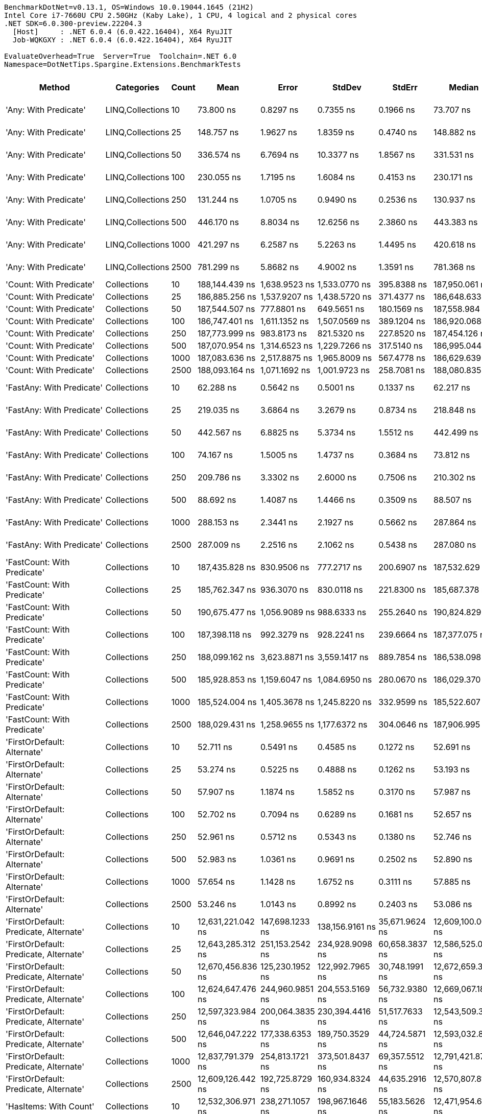 ....
BenchmarkDotNet=v0.13.1, OS=Windows 10.0.19044.1645 (21H2)
Intel Core i7-7660U CPU 2.50GHz (Kaby Lake), 1 CPU, 4 logical and 2 physical cores
.NET SDK=6.0.300-preview.22204.3
  [Host]     : .NET 6.0.4 (6.0.422.16404), X64 RyuJIT
  Job-WQKGXY : .NET 6.0.4 (6.0.422.16404), X64 RyuJIT

EvaluateOverhead=True  Server=True  Toolchain=.NET 6.0  
Namespace=DotNetTips.Spargine.Extensions.BenchmarkTests  
....
[options="header"]
|===
|                                  Method|        Categories|  Count|               Mean|            Error|             StdDev|           StdErr|             Median|                Min|                 Q1|                 Q3|                Max|            Op/s|   CI99.9% Margin|  Iterations|  Kurtosis|  MValue|  Skewness|  Rank|  LogicalGroup|  Baseline|  Code Size|     Gen 0|     Gen 1|     Gen 2|    Allocated
|                   'Any: With Predicate'|  LINQ,Collections|     10|          73.800 ns|        0.8297 ns|          0.7355 ns|        0.1966 ns|          73.707 ns|          72.645 ns|          73.586 ns|          74.073 ns|          75.220 ns|   13,550,079.51|        0.8297 ns|       14.00|     2.384|   2.000|    0.3488|     8|             *|        No|      542 B|    0.0035|         -|         -|         32 B
|                   'Any: With Predicate'|  LINQ,Collections|     25|         148.757 ns|        1.9627 ns|          1.8359 ns|        0.4740 ns|         148.882 ns|         145.954 ns|         147.294 ns|         150.196 ns|         151.243 ns|    6,722,388.35|        1.9627 ns|       15.00|     1.462|   2.000|   -0.1179|    11|             *|        No|      542 B|    0.0036|         -|         -|         32 B
|                   'Any: With Predicate'|  LINQ,Collections|     50|         336.574 ns|        6.7694 ns|         10.3377 ns|        1.8567 ns|         331.531 ns|         325.056 ns|         328.319 ns|         340.761 ns|         358.622 ns|    2,971,116.12|        6.7694 ns|       31.00|     2.495|   2.000|    0.8924|    16|             *|        No|      542 B|    0.0033|         -|         -|         32 B
|                   'Any: With Predicate'|  LINQ,Collections|    100|         230.055 ns|        1.7195 ns|          1.6084 ns|        0.4153 ns|         230.171 ns|         227.193 ns|         229.134 ns|         230.864 ns|         233.421 ns|    4,346,780.42|        1.7195 ns|       15.00|     2.484|   2.000|    0.2359|    14|             *|        No|      542 B|    0.0033|         -|         -|         32 B
|                   'Any: With Predicate'|  LINQ,Collections|    250|         131.244 ns|        1.0705 ns|          0.9490 ns|        0.2536 ns|         130.937 ns|         129.824 ns|         130.502 ns|         132.057 ns|         132.928 ns|    7,619,383.06|        1.0705 ns|       14.00|     1.665|   2.000|    0.3364|    10|             *|        No|      542 B|    0.0036|         -|         -|         32 B
|                   'Any: With Predicate'|  LINQ,Collections|    500|         446.170 ns|        8.8034 ns|         12.6256 ns|        2.3860 ns|         443.383 ns|         431.968 ns|         436.738 ns|         449.701 ns|         476.633 ns|    2,241,297.22|        8.8034 ns|       28.00|     3.252|   2.000|    1.1485|    18|             *|        No|      542 B|    0.0033|         -|         -|         32 B
|                   'Any: With Predicate'|  LINQ,Collections|   1000|         421.297 ns|        6.2587 ns|          5.2263 ns|        1.4495 ns|         420.618 ns|         413.986 ns|         418.742 ns|         424.053 ns|         434.051 ns|    2,373,621.48|        6.2587 ns|       13.00|     3.226|   2.000|    0.8233|    17|             *|        No|      542 B|    0.0033|         -|         -|         32 B
|                   'Any: With Predicate'|  LINQ,Collections|   2500|         781.299 ns|        5.8682 ns|          4.9002 ns|        1.3591 ns|         781.368 ns|         774.623 ns|         778.947 ns|         782.580 ns|         792.611 ns|    1,279,919.96|        5.8682 ns|       13.00|     2.992|   2.000|    0.7311|    19|             *|        No|      542 B|    0.0029|         -|         -|         32 B
|                 'Count: With Predicate'|       Collections|     10|     188,144.439 ns|    1,638.9523 ns|      1,533.0770 ns|      395.8388 ns|     187,950.061 ns|     185,839.294 ns|     187,180.493 ns|     188,835.144 ns|     191,293.176 ns|        5,315.07|    1,638.9523 ns|       15.00|     2.424|   2.000|    0.5613|    25|             *|        No|      513 B|         -|         -|         -|         32 B
|                 'Count: With Predicate'|       Collections|     25|     186,885.256 ns|    1,537.9207 ns|      1,438.5720 ns|      371.4377 ns|     186,648.633 ns|     184,990.015 ns|     185,648.694 ns|     187,850.183 ns|     190,038.989 ns|        5,350.88|    1,537.9207 ns|       15.00|     2.260|   2.000|    0.5268|    25|             *|        No|      513 B|         -|         -|         -|         32 B
|                 'Count: With Predicate'|       Collections|     50|     187,544.507 ns|      777.8801 ns|        649.5651 ns|      180.1569 ns|     187,558.984 ns|     186,601.953 ns|     187,207.959 ns|     187,855.054 ns|     188,839.771 ns|        5,332.07|      777.8801 ns|       13.00|     2.195|   2.000|    0.3543|    25|             *|        No|      513 B|         -|         -|         -|         32 B
|                 'Count: With Predicate'|       Collections|    100|     186,747.401 ns|    1,611.1352 ns|      1,507.0569 ns|      389.1204 ns|     186,920.068 ns|     184,556.543 ns|     185,456.360 ns|     187,355.981 ns|     189,794.702 ns|        5,354.83|    1,611.1352 ns|       15.00|     2.233|   2.000|    0.4602|    25|             *|        No|      513 B|         -|         -|         -|         32 B
|                 'Count: With Predicate'|       Collections|    250|     187,773.999 ns|      983.8173 ns|        821.5320 ns|      227.8520 ns|     187,454.126 ns|     186,884.448 ns|     187,156.226 ns|     188,491.724 ns|     189,458.008 ns|        5,325.55|      983.8173 ns|       13.00|     1.935|   2.000|    0.6306|    25|             *|        No|      513 B|         -|         -|         -|         32 B
|                 'Count: With Predicate'|       Collections|    500|     187,070.954 ns|    1,314.6523 ns|      1,229.7266 ns|      317.5140 ns|     186,995.044 ns|     185,348.047 ns|     186,034.607 ns|     188,319.897 ns|     188,532.617 ns|        5,345.57|    1,314.6523 ns|       15.00|     1.334|   2.000|   -0.1986|    25|             *|        No|      513 B|         -|         -|         -|         32 B
|                 'Count: With Predicate'|       Collections|   1000|     187,083.636 ns|    2,517.8875 ns|      1,965.8009 ns|      567.4778 ns|     186,629.639 ns|     184,640.845 ns|     185,897.302 ns|     187,159.424 ns|     192,065.112 ns|        5,345.20|    2,517.8875 ns|       12.00|     3.840|   2.000|    1.2594|    25|             *|        No|      513 B|         -|         -|         -|         32 B
|                 'Count: With Predicate'|       Collections|   2500|     188,093.164 ns|    1,071.1692 ns|      1,001.9723 ns|      258.7081 ns|     188,080.835 ns|     186,083.984 ns|     187,568.518 ns|     188,788.940 ns|     190,006.982 ns|        5,316.51|    1,071.1692 ns|       15.00|     2.368|   2.000|   -0.1142|    25|             *|        No|      513 B|         -|         -|         -|         32 B
|               'FastAny: With Predicate'|       Collections|     10|          62.288 ns|        0.5642 ns|          0.5001 ns|        0.1337 ns|          62.217 ns|          61.635 ns|          61.901 ns|          62.463 ns|          63.342 ns|   16,054,348.98|        0.5642 ns|       14.00|     2.502|   2.000|    0.6662|     7|             *|        No|      413 B|    0.0036|         -|         -|         32 B
|               'FastAny: With Predicate'|       Collections|     25|         219.035 ns|        3.6864 ns|          3.2679 ns|        0.8734 ns|         218.848 ns|         214.638 ns|         216.779 ns|         220.371 ns|         226.337 ns|    4,565,480.75|        3.6864 ns|       14.00|     2.538|   2.000|    0.6237|    13|             *|        No|      413 B|    0.0033|         -|         -|         32 B
|               'FastAny: With Predicate'|       Collections|     50|         442.567 ns|        6.8825 ns|          5.3734 ns|        1.5512 ns|         442.499 ns|         436.002 ns|         439.173 ns|         443.712 ns|         456.363 ns|    2,259,542.33|        6.8825 ns|       12.00|     3.990|   2.000|    1.1519|    18|             *|        No|      413 B|    0.0033|         -|         -|         32 B
|               'FastAny: With Predicate'|       Collections|    100|          74.167 ns|        1.5005 ns|          1.4737 ns|        0.3684 ns|          73.812 ns|          72.211 ns|          72.985 ns|          75.504 ns|          76.772 ns|   13,483,080.91|        1.5005 ns|       16.00|     1.550|   2.000|    0.3684|     8|             *|        No|      413 B|    0.0035|         -|         -|         32 B
|               'FastAny: With Predicate'|       Collections|    250|         209.786 ns|        3.3302 ns|          2.6000 ns|        0.7506 ns|         210.302 ns|         205.173 ns|         208.017 ns|         211.783 ns|         213.038 ns|    4,766,759.34|        3.3302 ns|       12.00|     1.536|   2.000|   -0.3495|    12|             *|        No|      413 B|    0.0033|         -|         -|         32 B
|               'FastAny: With Predicate'|       Collections|    500|          88.692 ns|        1.4087 ns|          1.4466 ns|        0.3509 ns|          88.507 ns|          86.353 ns|          87.811 ns|          89.014 ns|          93.031 ns|   11,275,035.00|        1.4087 ns|       17.00|     5.373|   2.000|    1.3187|     9|             *|        No|      413 B|    0.0036|         -|         -|         32 B
|               'FastAny: With Predicate'|       Collections|   1000|         288.153 ns|        2.3441 ns|          2.1927 ns|        0.5662 ns|         287.864 ns|         284.412 ns|         286.976 ns|         289.191 ns|         291.957 ns|    3,470,377.26|        2.3441 ns|       15.00|     2.100|   2.000|    0.2610|    15|             *|        No|      413 B|    0.0033|         -|         -|         32 B
|               'FastAny: With Predicate'|       Collections|   2500|         287.009 ns|        2.2516 ns|          2.1062 ns|        0.5438 ns|         287.080 ns|         283.932 ns|         285.574 ns|         288.468 ns|         291.279 ns|    3,484,211.90|        2.2516 ns|       15.00|     2.046|   2.000|    0.1732|    15|             *|        No|      413 B|    0.0033|         -|         -|         32 B
|             'FastCount: With Predicate'|       Collections|     10|     187,435.828 ns|      830.9506 ns|        777.2717 ns|      200.6907 ns|     187,532.629 ns|     185,852.844 ns|     186,860.596 ns|     187,978.552 ns|     188,633.850 ns|        5,335.16|      830.9506 ns|       15.00|     2.118|   2.000|   -0.2643|    25|             *|        No|      413 B|         -|         -|         -|         32 B
|             'FastCount: With Predicate'|       Collections|     25|     185,762.347 ns|      936.3070 ns|        830.0118 ns|      221.8300 ns|     185,687.378 ns|     184,055.273 ns|     185,331.921 ns|     186,423.920 ns|     187,040.576 ns|        5,383.22|      936.3070 ns|       14.00|     2.092|   2.000|   -0.2702|    25|             *|        No|      413 B|         -|         -|         -|         32 B
|             'FastCount: With Predicate'|       Collections|     50|     190,675.477 ns|    1,056.9089 ns|        988.6333 ns|      255.2640 ns|     190,824.829 ns|     189,171.143 ns|     189,968.701 ns|     191,182.458 ns|     192,640.601 ns|        5,244.51|    1,056.9089 ns|       15.00|     2.003|   2.000|    0.1950|    25|             *|        No|      413 B|         -|         -|         -|         32 B
|             'FastCount: With Predicate'|       Collections|    100|     187,398.118 ns|      992.3279 ns|        928.2241 ns|      239.6664 ns|     187,377.075 ns|     186,029.956 ns|     186,525.427 ns|     188,062.720 ns|     188,965.552 ns|        5,336.23|      992.3279 ns|       15.00|     1.610|   2.000|    0.0314|    25|             *|        No|      413 B|         -|         -|         -|         32 B
|             'FastCount: With Predicate'|       Collections|    250|     188,099.162 ns|    3,623.8871 ns|      3,559.1417 ns|      889.7854 ns|     186,538.098 ns|     184,439.453 ns|     185,736.945 ns|     191,135.474 ns|     195,322.266 ns|        5,316.34|    3,623.8871 ns|       16.00|     1.908|   2.000|    0.7445|    25|             *|        No|      413 B|         -|         -|         -|         32 B
|             'FastCount: With Predicate'|       Collections|    500|     185,928.853 ns|    1,159.6047 ns|      1,084.6950 ns|      280.0670 ns|     186,029.370 ns|     183,851.440 ns|     185,313.220 ns|     186,646.631 ns|     188,072.705 ns|        5,378.40|    1,159.6047 ns|       15.00|     2.456|   2.000|   -0.1047|    25|             *|        No|      413 B|         -|         -|         -|         32 B
|             'FastCount: With Predicate'|       Collections|   1000|     185,524.004 ns|    1,405.3678 ns|      1,245.8220 ns|      332.9599 ns|     185,522.607 ns|     182,881.873 ns|     184,803.381 ns|     186,273.090 ns|     187,541.418 ns|        5,390.14|    1,405.3678 ns|       14.00|     2.431|   2.000|   -0.3192|    25|             *|        No|      413 B|         -|         -|         -|         32 B
|             'FastCount: With Predicate'|       Collections|   2500|     188,029.431 ns|    1,258.9655 ns|      1,177.6372 ns|      304.0646 ns|     187,906.995 ns|     185,775.305 ns|     187,490.625 ns|     188,712.793 ns|     190,104.114 ns|        5,318.32|    1,258.9655 ns|       15.00|     2.182|   2.000|   -0.0117|    25|             *|        No|      413 B|         -|         -|         -|         32 B
|             'FirstOrDefault: Alternate'|       Collections|     10|          52.711 ns|        0.5491 ns|          0.4585 ns|        0.1272 ns|          52.691 ns|          52.275 ns|          52.356 ns|          52.777 ns|          53.820 ns|   18,971,337.58|        0.5491 ns|       13.00|     3.359|   2.000|    1.2115|     5|             *|        No|      873 B|    0.0097|         -|         -|         88 B
|             'FirstOrDefault: Alternate'|       Collections|     25|          53.274 ns|        0.5225 ns|          0.4888 ns|        0.1262 ns|          53.193 ns|          52.674 ns|          52.829 ns|          53.618 ns|          54.257 ns|   18,770,851.21|        0.5225 ns|       15.00|     1.800|   2.000|    0.3562|     5|             *|        No|      873 B|    0.0097|         -|         -|         88 B
|             'FirstOrDefault: Alternate'|       Collections|     50|          57.907 ns|        1.1874 ns|          1.5852 ns|        0.3170 ns|          57.987 ns|          52.496 ns|          57.295 ns|          58.955 ns|          60.286 ns|   17,269,117.20|        1.1874 ns|       25.00|     6.269|   2.000|   -1.5524|     6|             *|        No|      873 B|    0.0095|         -|         -|         88 B
|             'FirstOrDefault: Alternate'|       Collections|    100|          52.702 ns|        0.7094 ns|          0.6289 ns|        0.1681 ns|          52.657 ns|          51.511 ns|          52.432 ns|          52.970 ns|          53.877 ns|   18,974,571.70|        0.7094 ns|       14.00|     2.582|   2.000|    0.2264|     5|             *|        No|      873 B|    0.0097|         -|         -|         88 B
|             'FirstOrDefault: Alternate'|       Collections|    250|          52.961 ns|        0.5712 ns|          0.5343 ns|        0.1380 ns|          52.746 ns|          52.400 ns|          52.576 ns|          53.234 ns|          54.151 ns|   18,881,855.17|        0.5712 ns|       15.00|     2.430|   2.000|    0.9096|     5|             *|        No|      873 B|    0.0098|         -|         -|         88 B
|             'FirstOrDefault: Alternate'|       Collections|    500|          52.983 ns|        1.0361 ns|          0.9691 ns|        0.2502 ns|          52.890 ns|          51.606 ns|          52.222 ns|          53.451 ns|          54.606 ns|   18,873,939.56|        1.0361 ns|       15.00|     1.724|   2.000|    0.2669|     5|             *|        No|      873 B|    0.0097|         -|         -|         88 B
|             'FirstOrDefault: Alternate'|       Collections|   1000|          57.654 ns|        1.1428 ns|          1.6752 ns|        0.3111 ns|          57.885 ns|          52.977 ns|          56.945 ns|          58.533 ns|          60.575 ns|   17,344,834.35|        1.1428 ns|       29.00|     4.194|   2.000|   -1.0351|     6|             *|        No|      873 B|    0.0095|         -|         -|         88 B
|             'FirstOrDefault: Alternate'|       Collections|   2500|          53.246 ns|        1.0143 ns|          0.8992 ns|        0.2403 ns|          53.086 ns|          51.965 ns|          52.616 ns|          53.714 ns|          55.256 ns|   18,780,861.46|        1.0143 ns|       14.00|     2.607|   2.000|    0.7412|     5|             *|        No|      873 B|    0.0097|         -|         -|         88 B
|  'FirstOrDefault: Predicate, Alternate'|       Collections|     10|  12,631,221.042 ns|  147,698.1233 ns|    138,156.9161 ns|   35,671.9624 ns|  12,609,100.000 ns|  12,436,062.500 ns|  12,539,595.312 ns|  12,733,573.438 ns|  12,896,434.375 ns|           79.17|  147,698.1233 ns|       15.00|     1.934|   2.000|    0.3292|    28|             *|        No|      694 B|  203.1250|  171.8750|  156.2500|  5,925,593 B
|  'FirstOrDefault: Predicate, Alternate'|       Collections|     25|  12,643,285.312 ns|  251,153.2542 ns|    234,928.9098 ns|   60,658.3837 ns|  12,586,525.000 ns|  12,397,948.438 ns|  12,500,243.750 ns|  12,693,003.906 ns|  13,254,434.375 ns|           79.09|  251,153.2542 ns|       15.00|     3.612|   2.000|    1.2163|    28|             *|        No|      694 B|  218.7500|  187.5000|  140.6250|  5,921,622 B
|  'FirstOrDefault: Predicate, Alternate'|       Collections|     50|  12,670,456.836 ns|  125,230.1952 ns|    122,992.7965 ns|   30,748.1991 ns|  12,672,659.375 ns|  12,472,795.312 ns|  12,603,267.578 ns|  12,783,216.406 ns|  12,901,414.062 ns|           78.92|  125,230.1952 ns|       16.00|     1.952|   2.000|    0.0656|    28|             *|        No|      694 B|  250.0000|  218.7500|  171.8750|  5,922,011 B
|  'FirstOrDefault: Predicate, Alternate'|       Collections|    100|  12,624,647.476 ns|  244,960.9851 ns|    204,553.5169 ns|   56,732.9380 ns|  12,669,067.188 ns|  12,257,801.562 ns|  12,499,920.312 ns|  12,708,960.938 ns|  13,073,746.875 ns|           79.21|  244,960.9851 ns|       13.00|     2.780|   2.000|    0.3245|    28|             *|        No|      694 B|  218.7500|  171.8750|  140.6250|  5,920,992 B
|  'FirstOrDefault: Predicate, Alternate'|       Collections|    250|  12,597,323.984 ns|  200,064.3835 ns|    230,394.4416 ns|   51,517.7633 ns|  12,543,509.375 ns|  12,278,371.875 ns|  12,464,957.422 ns|  12,660,396.094 ns|  13,173,898.438 ns|           79.38|  200,064.3835 ns|       20.00|     3.350|   2.000|    1.0463|    28|             *|        No|      694 B|  234.3750|  218.7500|  171.8750|  5,919,775 B
|  'FirstOrDefault: Predicate, Alternate'|       Collections|    500|  12,646,047.222 ns|  177,338.6353 ns|    189,750.3529 ns|   44,724.5871 ns|  12,593,032.812 ns|  12,403,715.625 ns|  12,510,691.406 ns|  12,747,630.469 ns|  13,017,517.188 ns|           79.08|  177,338.6353 ns|       18.00|     2.136|   2.000|    0.6491|    28|             *|        No|      694 B|  218.7500|  156.2500|  140.6250|  5,925,961 B
|  'FirstOrDefault: Predicate, Alternate'|       Collections|   1000|  12,837,791.379 ns|  254,813.1721 ns|    373,501.8437 ns|   69,357.5512 ns|  12,791,421.875 ns|  12,362,256.250 ns|  12,566,760.938 ns|  13,133,078.125 ns|  13,608,753.125 ns|           77.90|  254,813.1721 ns|       29.00|     1.851|   2.000|    0.4564|    28|             *|        No|      694 B|  234.3750|  203.1250|  171.8750|  5,923,980 B
|  'FirstOrDefault: Predicate, Alternate'|       Collections|   2500|  12,609,126.442 ns|  192,725.8729 ns|    160,934.8324 ns|   44,635.2916 ns|  12,570,807.812 ns|  12,357,282.812 ns|  12,532,396.875 ns|  12,687,612.500 ns|  12,993,084.375 ns|           79.31|  192,725.8729 ns|       13.00|     3.176|   2.000|    0.6850|    28|             *|        No|      694 B|  203.1250|  171.8750|  125.0000|  5,923,236 B
|                  'HasItems: With Count'|       Collections|     10|  12,532,306.971 ns|  238,271.1057 ns|    198,967.1646 ns|   55,183.5626 ns|  12,471,954.688 ns|  12,284,559.375 ns|  12,440,434.375 ns|  12,559,754.688 ns|  13,030,581.250 ns|           79.79|  238,271.1057 ns|       13.00|     3.513|   2.000|    1.1147|    28|             *|        No|      387 B|  203.1250|  171.8750|  140.6250|  5,920,783 B
|                  'HasItems: With Count'|       Collections|     25|  12,453,203.486 ns|   72,177.1164 ns|     60,271.1611 ns|   16,716.2124 ns|  12,459,025.000 ns|  12,358,392.188 ns|  12,407,800.000 ns|  12,485,850.000 ns|  12,551,928.125 ns|           80.30|   72,177.1164 ns|       13.00|     1.830|   2.000|    0.0839|    28|             *|        No|      387 B|  203.1250|  171.8750|  140.6250|  5,927,409 B
|                  'HasItems: With Count'|       Collections|     50|  12,605,036.328 ns|  145,041.4441 ns|    113,238.8191 ns|   32,689.2313 ns|  12,608,140.625 ns|  12,427,728.125 ns|  12,549,400.391 ns|  12,657,099.609 ns|  12,787,801.562 ns|           79.33|  145,041.4441 ns|       12.00|     1.840|   2.000|   -0.0408|    28|             *|        No|      387 B|  265.6250|  234.3750|  187.5000|  5,921,090 B
|                  'HasItems: With Count'|       Collections|    100|  12,845,708.464 ns|  250,658.9623 ns|    418,794.8166 ns|   69,799.1361 ns|  12,675,161.719 ns|  12,336,834.375 ns|  12,533,829.688 ns|  13,109,502.344 ns|  13,768,192.188 ns|           77.85|  250,658.9623 ns|       36.00|     2.298|   2.000|    0.7922|    28|             *|        No|      387 B|  234.3750|  171.8750|  156.2500|  5,923,549 B
|                  'HasItems: With Count'|       Collections|    250|  12,489,646.274 ns|  200,521.6918 ns|    167,444.6944 ns|   46,440.8024 ns|  12,460,540.625 ns|  12,258,854.688 ns|  12,377,765.625 ns|  12,607,978.125 ns|  12,869,537.500 ns|           80.07|  200,521.6918 ns|       13.00|     2.574|   2.000|    0.6818|    28|             *|        No|      387 B|  218.7500|  203.1250|  171.8750|  5,923,527 B
|                  'HasItems: With Count'|       Collections|    500|  12,772,575.056 ns|  253,665.0860 ns|    363,798.8864 ns|   68,751.5272 ns|  12,665,701.562 ns|  12,397,545.312 ns|  12,488,408.203 ns|  12,938,122.656 ns|  13,747,735.938 ns|           78.29|  253,665.0860 ns|       28.00|     3.063|   2.000|    1.0410|    28|             *|        No|      387 B|  234.3750|  203.1250|  156.2500|  5,922,030 B
|                  'HasItems: With Count'|       Collections|   1000|  12,794,389.303 ns|  218,676.0723 ns|    182,604.4243 ns|   50,645.3550 ns|  12,776,457.812 ns|  12,549,492.188 ns|  12,625,985.938 ns|  12,910,692.188 ns|  13,186,192.188 ns|           78.16|  218,676.0723 ns|       13.00|     2.258|   2.000|    0.4614|    28|             *|        No|      387 B|  203.1250|  171.8750|  156.2500|  5,923,916 B
|                  'HasItems: With Count'|       Collections|   2500|  12,488,871.224 ns|  223,165.2568 ns|    174,232.7533 ns|   50,296.6635 ns|  12,449,765.625 ns|  12,232,809.375 ns|  12,410,564.062 ns|  12,533,189.453 ns|  12,960,303.125 ns|           80.07|  223,165.2568 ns|       12.00|     4.885|   2.000|    1.3675|    28|             *|        No|      387 B|  187.5000|  171.8750|  140.6250|  5,919,081 B
|               'ToImmutable: Dictionary'|       Collections|     10|  17,215,808.062 ns|  449,564.3908 ns|  1,325,550.7494 ns|  132,555.0749 ns|  17,399,603.125 ns|  14,487,225.000 ns|  16,032,096.094 ns|  18,096,325.781 ns|  20,030,303.125 ns|           58.09|  449,564.3908 ns|      100.00|     2.214|   3.500|   -0.0903|    29|             *|        No|      362 B|  187.5000|  156.2500|  156.2500|  6,695,969 B
|               'ToImmutable: Dictionary'|       Collections|     25|  16,263,749.897 ns|  324,863.5745 ns|    910,952.2923 ns|   95,493.7475 ns|  16,239,637.500 ns|  14,449,656.250 ns|  15,642,626.562 ns|  16,866,706.250 ns|  18,434,659.375 ns|           61.49|  324,863.5745 ns|       91.00|     2.398|   2.000|    0.0502|    29|             *|        No|      362 B|  187.5000|  156.2500|  156.2500|  6,697,046 B
|               'ToImmutable: Dictionary'|       Collections|     50|  16,907,242.292 ns|  334,484.5925 ns|    845,285.2475 ns|   97,605.1330 ns|  16,971,515.625 ns|  15,433,910.938 ns|  16,253,089.844 ns|  17,333,387.500 ns|  18,853,704.688 ns|           59.15|  334,484.5925 ns|       75.00|     2.376|   2.000|    0.2378|    29|             *|        No|      362 B|  156.2500|  156.2500|  156.2500|  6,696,856 B
|               'ToImmutable: Dictionary'|       Collections|    100|  17,769,451.683 ns|  351,566.4719 ns|    907,505.3280 ns|  102,754.7441 ns|  17,792,691.406 ns|  15,886,431.250 ns|  17,197,354.688 ns|  18,383,816.797 ns|  19,623,276.562 ns|           56.28|  351,566.4719 ns|       78.00|     2.345|   2.000|   -0.1988|    30|             *|        No|      362 B|  203.1250|  187.5000|  187.5000|  6,696,276 B
|               'ToImmutable: Dictionary'|       Collections|    250|  16,668,127.438 ns|  416,238.0915 ns|  1,227,287.4040 ns|  122,728.7404 ns|  16,847,259.375 ns|  14,432,421.875 ns|  15,662,685.156 ns|  17,472,578.125 ns|  19,752,212.500 ns|           59.99|  416,238.0915 ns|      100.00|     2.241|   2.357|    0.0402|    29|             *|        No|      362 B|  187.5000|  156.2500|  156.2500|  6,693,081 B
|               'ToImmutable: Dictionary'|       Collections|    500|  16,717,752.493 ns|  333,527.3880 ns|    895,999.6694 ns|   97,761.5788 ns|  16,858,890.625 ns|  14,568,381.250 ns|  16,181,457.812 ns|  17,371,246.875 ns|  18,536,443.750 ns|           59.82|  333,527.3880 ns|       84.00|     2.660|   2.077|   -0.4192|    29|             *|        No|      362 B|  156.2500|  156.2500|  156.2500|  6,696,050 B
|               'ToImmutable: Dictionary'|       Collections|   1000|  17,046,556.976 ns|  422,792.6124 ns|  1,239,977.5439 ns|  124,622.4322 ns|  16,875,309.375 ns|  14,595,100.000 ns|  16,045,465.625 ns|  17,947,087.500 ns|  20,025,856.250 ns|           58.66|  422,792.6124 ns|       99.00|     2.272|   2.400|    0.2514|    29|             *|        No|      362 B|  187.5000|  156.2500|  156.2500|  6,694,788 B
|               'ToImmutable: Dictionary'|       Collections|   2500|  16,896,595.809 ns|  336,274.2117 ns|    909,136.8854 ns|   98,609.7404 ns|  16,963,948.438 ns|  14,602,471.875 ns|  16,422,540.625 ns|  17,492,251.562 ns|  19,107,851.562 ns|           59.18|  336,274.2117 ns|       85.00|     2.992|   2.000|   -0.3227|    29|             *|        No|      362 B|  187.5000|  171.8750|  171.8750|  6,696,960 B
|                     'ToImmutable: List'|       Collections|     10|      81,347.216 ns|    1,704.0878 ns|      5,024.5413 ns|      502.4541 ns|      84,325.684 ns|      67,831.494 ns|      78,845.526 ns|      84,942.886 ns|      86,269.421 ns|       12,292.98|    1,704.0878 ns|      100.00|     3.907|   2.473|   -1.3745|    24|             *|        No|      193 B|   12.9395|    3.1738|         -|    120,048 B
|                     'ToImmutable: List'|       Collections|     25|      69,141.180 ns|    1,312.4387 ns|      1,347.7779 ns|      326.8842 ns|      68,748.645 ns|      67,325.122 ns|      68,389.111 ns|      69,911.890 ns|      71,966.675 ns|       14,463.16|    1,312.4387 ns|       17.00|     2.433|   2.000|    0.7193|    23|             *|        No|      193 B|   12.9395|    3.6621|         -|    120,048 B
|                     'ToImmutable: List'|       Collections|     50|      68,287.249 ns|      764.4408 ns|        677.6568 ns|      181.1114 ns|      68,192.529 ns|      67,078.638 ns|      67,824.994 ns|      68,919.464 ns|      69,291.687 ns|       14,644.02|      764.4408 ns|       14.00|     1.568|   2.000|   -0.1365|    23|             *|        No|      193 B|   12.9395|    3.5400|         -|    120,048 B
|                     'ToImmutable: List'|       Collections|    100|      82,088.643 ns|    1,635.9499 ns|      4,164.0147 ns|      477.6452 ns|      84,437.653 ns|      68,179.413 ns|      79,244.553 ns|      84,853.864 ns|      87,996.454 ns|       12,181.95|    1,635.9499 ns|       76.00|     5.239|   2.500|   -1.5548|    24|             *|        No|      193 B|   12.9395|    2.9297|         -|    120,048 B
|                     'ToImmutable: List'|       Collections|    250|      68,525.225 ns|      711.4501 ns|        594.0930 ns|      164.7718 ns|      68,536.230 ns|      67,372.339 ns|      68,397.253 ns|      68,793.115 ns|      69,578.296 ns|       14,593.17|      711.4501 ns|       13.00|     2.713|   2.000|   -0.4441|    23|             *|        No|      193 B|   12.9395|    3.6621|         -|    120,048 B
|                     'ToImmutable: List'|       Collections|    500|      70,774.461 ns|    1,332.7780 ns|      1,181.4730 ns|      315.7619 ns|      70,680.487 ns|      69,111.688 ns|      69,944.174 ns|      71,834.827 ns|      72,824.689 ns|       14,129.39|    1,332.7780 ns|       14.00|     1.666|   2.000|    0.2801|    23|             *|        No|      193 B|   12.9395|    3.4180|         -|    120,048 B
|                     'ToImmutable: List'|       Collections|   1000|      70,032.920 ns|    1,255.0842 ns|      1,048.0521 ns|      290.6774 ns|      70,174.414 ns|      67,794.739 ns|      69,657.800 ns|      70,671.973 ns|      71,761.536 ns|       14,279.00|    1,255.0842 ns|       13.00|     2.579|   2.000|   -0.5266|    23|             *|        No|      193 B|   12.9395|    3.4180|         -|    120,048 B
|                     'ToImmutable: List'|       Collections|   2500|      69,673.516 ns|      937.9457 ns|        877.3550 ns|      226.5321 ns|      69,687.683 ns|      68,053.369 ns|      69,033.600 ns|      70,150.476 ns|      71,573.328 ns|       14,352.66|      937.9457 ns|       15.00|     2.548|   2.000|    0.2613|    23|             *|        No|      193 B|   13.0615|    3.2959|         -|    120,048 B
|                             FirstOrNull|       Collections|     10|   1,635,178.516 ns|   32,425.7267 ns|     66,237.1670 ns|    9,275.0586 ns|   1,636,682.812 ns|   1,519,750.977 ns|   1,585,361.523 ns|   1,665,914.648 ns|   1,784,306.641 ns|          611.55|   32,425.7267 ns|       51.00|     2.667|   2.111|    0.3971|    27|             *|        No|      591 B|   39.0625|    9.7656|    9.7656|    432,361 B
|                             FirstOrNull|       Collections|     25|   1,589,775.967 ns|   31,563.5717 ns|     55,281.0497 ns|    8,852.0524 ns|   1,578,796.094 ns|   1,515,994.531 ns|   1,548,980.273 ns|   1,618,235.840 ns|   1,707,962.305 ns|          629.02|   31,563.5717 ns|       39.00|     2.431|   2.556|    0.7252|    27|             *|        No|      591 B|   39.0625|    9.7656|    9.7656|    432,549 B
|                             FirstOrNull|       Collections|     50|   1,609,307.934 ns|   30,786.6538 ns|     69,490.6082 ns|    8,897.3607 ns|   1,590,281.445 ns|   1,501,449.414 ns|   1,562,191.211 ns|   1,648,891.406 ns|   1,800,710.352 ns|          621.39|   30,786.6538 ns|       61.00|     3.438|   2.095|    0.9572|    27|             *|        No|      591 B|   39.0625|   11.7188|    9.7656|    432,487 B
|                             FirstOrNull|       Collections|    100|   1,597,836.581 ns|   31,857.8285 ns|     44,660.2262 ns|    8,594.8645 ns|   1,591,457.812 ns|   1,516,258.008 ns|   1,559,873.242 ns|   1,632,617.773 ns|   1,673,693.164 ns|          625.85|   31,857.8285 ns|       27.00|     1.685|   2.000|    0.0787|    27|             *|        No|      591 B|   39.0625|    9.7656|    9.7656|    432,650 B
|                             FirstOrNull|       Collections|    250|   1,599,402.382 ns|   29,704.3480 ns|     55,058.9137 ns|    8,396.4056 ns|   1,580,888.770 ns|   1,518,548.926 ns|   1,567,247.461 ns|   1,642,320.410 ns|   1,729,562.988 ns|          625.23|   29,704.3480 ns|       43.00|     2.302|   2.444|    0.5088|    27|             *|        No|      591 B|   39.0625|    9.7656|    9.7656|    432,647 B
|                             FirstOrNull|       Collections|    500|   1,670,222.248 ns|   31,804.2686 ns|     67,777.4894 ns|    9,139.1148 ns|   1,666,111.523 ns|   1,543,354.297 ns|   1,627,655.762 ns|   1,706,494.727 ns|   1,836,791.992 ns|          598.72|   31,804.2686 ns|       55.00|     2.720|   2.000|    0.3034|    27|             *|        No|      591 B|   39.0625|   11.7188|    9.7656|    432,481 B
|                             FirstOrNull|       Collections|   1000|   1,620,159.455 ns|   31,659.7134 ns|     51,124.5358 ns|    8,767.7856 ns|   1,611,790.625 ns|   1,534,509.863 ns|   1,585,506.543 ns|   1,649,122.070 ns|   1,734,754.004 ns|          617.22|   31,659.7134 ns|       34.00|     2.523|   2.000|    0.4737|    27|             *|        No|      591 B|   39.0625|   11.7188|    9.7656|    432,503 B
|                             FirstOrNull|       Collections|   2500|   1,620,702.580 ns|   31,350.1436 ns|     68,152.6322 ns|    9,027.0367 ns|   1,624,829.297 ns|   1,517,851.172 ns|   1,562,178.516 ns|   1,656,730.664 ns|   1,821,979.688 ns|          617.02|   31,350.1436 ns|       57.00|     2.773|   3.158|    0.6057|    27|             *|        No|      591 B|   39.0625|    9.7656|    9.7656|    432,534 B
|                                HasItems|       Collections|     10|  12,565,563.839 ns|  196,716.5615 ns|    174,384.1079 ns|   46,606.1133 ns|  12,559,462.500 ns|  12,339,289.062 ns|  12,442,182.812 ns|  12,625,275.000 ns|  12,933,648.438 ns|           79.58|  196,716.5615 ns|       14.00|     2.501|   2.000|    0.6749|    28|             *|        No|      386 B|  187.5000|  156.2500|  140.6250|  5,920,106 B
|                                HasItems|       Collections|     25|  12,671,062.868 ns|  251,514.6282 ns|    258,287.0055 ns|   62,643.8003 ns|  12,561,481.250 ns|  12,454,190.625 ns|  12,503,798.438 ns|  12,728,701.562 ns|  13,310,223.438 ns|           78.92|  251,514.6282 ns|       17.00|     3.722|   2.000|    1.4035|    28|             *|        No|      386 B|  203.1250|  171.8750|  156.2500|  5,921,376 B
|                                HasItems|       Collections|     50|  12,522,437.981 ns|  200,517.9584 ns|    167,441.5768 ns|   46,439.9377 ns|  12,498,293.750 ns|  12,247,500.000 ns|  12,423,265.625 ns|  12,652,001.562 ns|  12,812,459.375 ns|           79.86|  200,517.9584 ns|       13.00|     1.785|   2.000|    0.1006|    28|             *|        No|      386 B|  203.1250|  156.2500|  140.6250|  5,925,097 B
|                                HasItems|       Collections|    100|  12,635,288.504 ns|  195,381.9564 ns|    173,201.0153 ns|   46,289.9184 ns|  12,630,633.594 ns|  12,340,165.625 ns|  12,542,269.141 ns|  12,716,446.094 ns|  12,979,415.625 ns|           79.14|  195,381.9564 ns|       14.00|     2.374|   2.000|    0.3094|    28|             *|        No|      386 B|  234.3750|  187.5000|  171.8750|  5,922,982 B
|                                HasItems|       Collections|    250|  12,563,994.922 ns|  107,190.4525 ns|     83,687.2546 ns|   24,158.4295 ns|  12,592,337.500 ns|  12,396,185.938 ns|  12,508,887.500 ns|  12,627,062.109 ns|  12,681,906.250 ns|           79.59|  107,190.4525 ns|       12.00|     2.027|   2.000|   -0.5159|    28|             *|        No|      386 B|  234.3750|  171.8750|  140.6250|  5,924,505 B
|                                HasItems|       Collections|    500|  12,571,518.750 ns|  153,013.1114 ns|    135,642.1377 ns|   36,251.8862 ns|  12,540,580.469 ns|  12,377,225.000 ns|  12,478,241.797 ns|  12,643,946.484 ns|  12,909,579.688 ns|           79.54|  153,013.1114 ns|       14.00|     3.280|   2.000|    0.8288|    28|             *|        No|      386 B|  171.8750|  156.2500|  125.0000|  5,921,252 B
|                                HasItems|       Collections|   1000|  12,527,095.964 ns|  148,140.5415 ns|    115,658.3905 ns|   33,387.7015 ns|  12,522,347.656 ns|  12,378,031.250 ns|  12,443,429.297 ns|  12,595,795.312 ns|  12,783,776.562 ns|           79.83|  148,140.5415 ns|       12.00|     2.523|   2.000|    0.6230|    28|             *|        No|      386 B|  203.1250|  171.8750|  125.0000|  5,917,480 B
|                                HasItems|       Collections|   2500|  12,564,692.067 ns|  208,754.4677 ns|    174,319.4351 ns|   48,347.5124 ns|  12,522,500.000 ns|  12,331,968.750 ns|  12,465,456.250 ns|  12,618,259.375 ns|  12,969,840.625 ns|           79.59|  208,754.4677 ns|       13.00|     3.019|   2.000|    0.9582|    28|             *|        No|      386 B|  203.1250|  171.8750|  156.2500|  5,922,564 B
|                              StartsWith|       Collections|     10|          35.930 ns|        0.4623 ns|          0.4324 ns|        0.1116 ns|          35.815 ns|          35.412 ns|          35.597 ns|          36.144 ns|          36.775 ns|   27,831,946.64|        0.4623 ns|       15.00|     2.147|   2.000|    0.6777|     3|             *|        No|      641 B|    0.0071|         -|         -|         64 B
|                              StartsWith|       Collections|     25|          35.614 ns|        0.4456 ns|          0.4168 ns|        0.1076 ns|          35.473 ns|          35.173 ns|          35.316 ns|          35.840 ns|          36.609 ns|   28,079,186.13|        0.4456 ns|       15.00|     2.703|   2.000|    0.8796|     3|             *|        No|      641 B|    0.0070|         -|         -|         64 B
|                              StartsWith|       Collections|     50|          39.592 ns|        0.8256 ns|          1.3566 ns|        0.2293 ns|          39.838 ns|          35.034 ns|          39.145 ns|          40.418 ns|          41.422 ns|   25,257,774.91|        0.8256 ns|       35.00|     7.105|   2.000|   -1.8626|     4|             *|        No|      641 B|    0.0069|         -|         -|         64 B
|                              StartsWith|       Collections|    100|          39.635 ns|        0.8228 ns|          1.6242 ns|        0.2344 ns|          40.097 ns|          35.222 ns|          39.063 ns|          40.691 ns|          41.774 ns|   25,229,968.12|        0.8228 ns|       48.00|     3.884|   2.000|   -1.2965|     4|             *|        No|      641 B|    0.0069|         -|         -|         64 B
|                              StartsWith|       Collections|    250|          39.326 ns|        0.8158 ns|          1.7208 ns|        0.2342 ns|          39.840 ns|          34.724 ns|          39.133 ns|          40.443 ns|          41.405 ns|   25,428,574.28|        0.8158 ns|       54.00|     4.336|   2.000|   -1.5439|     4|             *|        No|      641 B|    0.0069|         -|         -|         64 B
|                              StartsWith|       Collections|    500|          35.284 ns|        0.3745 ns|          0.3503 ns|        0.0904 ns|          35.376 ns|          34.740 ns|          35.059 ns|          35.490 ns|          36.018 ns|   28,341,306.72|        0.3745 ns|       15.00|     2.297|   2.000|    0.0744|     3|             *|        No|      641 B|    0.0070|         -|         -|         64 B
|                              StartsWith|       Collections|   1000|          35.967 ns|        0.7113 ns|          0.7611 ns|        0.1794 ns|          35.758 ns|          34.844 ns|          35.506 ns|          36.176 ns|          37.791 ns|   27,803,360.87|        0.7113 ns|       18.00|     3.044|   2.000|    0.9005|     3|             *|        No|      641 B|    0.0071|         -|         -|         64 B
|                              StartsWith|       Collections|   2500|          35.584 ns|        0.3582 ns|          0.2991 ns|        0.0830 ns|          35.615 ns|          34.768 ns|          35.532 ns|          35.708 ns|          36.009 ns|   28,102,235.57|        0.3582 ns|       13.00|     4.800|   2.000|   -1.2054|     3|             *|        No|      641 B|    0.0070|         -|         -|         64 B
|                 StructuralSequenceEqual|       Collections|     10|           2.331 ns|        0.0359 ns|          0.0335 ns|        0.0087 ns|           2.336 ns|           2.270 ns|           2.311 ns|           2.346 ns|           2.397 ns|  429,007,747.71|        0.0359 ns|       15.00|     2.316|   2.000|   -0.0663|     2|             *|        No|      660 B|         -|         -|         -|            -
|                 StructuralSequenceEqual|       Collections|     25|           2.329 ns|        0.0617 ns|          0.0577 ns|        0.0149 ns|           2.317 ns|           2.248 ns|           2.275 ns|           2.370 ns|           2.428 ns|  429,340,261.98|        0.0617 ns|       15.00|     1.522|   2.000|    0.1897|     2|             *|        No|      660 B|         -|         -|         -|            -
|                 StructuralSequenceEqual|       Collections|     50|           2.127 ns|        0.0301 ns|          0.0251 ns|        0.0070 ns|           2.133 ns|           2.079 ns|           2.103 ns|           2.142 ns|           2.161 ns|  470,103,956.42|        0.0301 ns|       13.00|     1.831|   2.000|   -0.5033|     1|             *|        No|      660 B|         -|         -|         -|            -
|                 StructuralSequenceEqual|       Collections|    100|           2.285 ns|        0.0569 ns|          0.0505 ns|        0.0135 ns|           2.286 ns|           2.220 ns|           2.238 ns|           2.312 ns|           2.381 ns|  437,699,539.11|        0.0569 ns|       14.00|     1.859|   2.000|    0.3456|     2|             *|        No|      660 B|         -|         -|         -|            -
|                 StructuralSequenceEqual|       Collections|    250|           2.192 ns|        0.0726 ns|          0.0713 ns|        0.0178 ns|           2.170 ns|           2.112 ns|           2.131 ns|           2.239 ns|           2.304 ns|  456,176,969.55|        0.0726 ns|       16.00|     1.521|   2.000|    0.4697|     1|             *|        No|      660 B|         -|         -|         -|            -
|                 StructuralSequenceEqual|       Collections|    500|           2.325 ns|        0.0351 ns|          0.0328 ns|        0.0085 ns|           2.326 ns|           2.260 ns|           2.300 ns|           2.353 ns|           2.365 ns|  430,029,498.31|        0.0351 ns|       15.00|     1.840|   2.000|   -0.4230|     2|             *|        No|      660 B|         -|         -|         -|            -
|                 StructuralSequenceEqual|       Collections|   1000|           2.171 ns|        0.0462 ns|          0.0432 ns|        0.0112 ns|           2.195 ns|           2.112 ns|           2.123 ns|           2.204 ns|           2.228 ns|  460,613,676.93|        0.0462 ns|       15.00|     1.223|   2.000|   -0.3416|     1|             *|        No|      660 B|         -|         -|         -|            -
|                 StructuralSequenceEqual|       Collections|   2500|           2.188 ns|        0.0510 ns|          0.0399 ns|        0.0115 ns|           2.177 ns|           2.144 ns|           2.154 ns|           2.214 ns|           2.252 ns|  457,062,484.96|        0.0510 ns|       12.00|     1.556|   2.000|    0.5189|     1|             *|        No|      660 B|         -|         -|         -|            -
|                    ToBlockingCollection|       Collections|     10|     184,494.909 ns|    1,904.7030 ns|      1,781.6603 ns|      460.0227 ns|     184,598.999 ns|     181,159.766 ns|     183,101.489 ns|     185,918.201 ns|     187,165.747 ns|        5,420.20|    1,904.7030 ns|       15.00|     1.780|   2.000|   -0.2762|    25|             *|        No|      474 B|    7.0801|    0.9766|         -|     67,256 B
|                    ToBlockingCollection|       Collections|     25|     183,648.228 ns|    1,517.4387 ns|      1,419.4131 ns|      366.4909 ns|     183,579.980 ns|     181,058.911 ns|     183,047.180 ns|     184,527.307 ns|     186,020.776 ns|        5,445.19|    1,517.4387 ns|       15.00|     2.152|   2.000|   -0.1125|    25|             *|        No|      474 B|    7.0801|    1.2207|         -|     67,256 B
|                    ToBlockingCollection|       Collections|     50|     184,491.024 ns|    1,881.6211 ns|      1,760.0696 ns|      454.4480 ns|     184,720.410 ns|     182,028.052 ns|     183,043.140 ns|     185,666.284 ns|     187,632.910 ns|        5,420.32|    1,881.6211 ns|       15.00|     1.647|   2.000|    0.0283|    25|             *|        No|      474 B|    7.0801|    1.2207|         -|     67,256 B
|                    ToBlockingCollection|       Collections|    100|     183,792.878 ns|    1,540.5278 ns|      1,365.6378 ns|      364.9821 ns|     184,066.956 ns|     181,572.388 ns|     182,797.687 ns|     184,630.847 ns|     185,857.178 ns|        5,440.91|    1,540.5278 ns|       14.00|     1.763|   2.000|   -0.2449|    25|             *|        No|      474 B|    7.0801|    0.9766|         -|     67,256 B
|                    ToBlockingCollection|       Collections|    250|     187,530.110 ns|    2,210.6180 ns|      1,959.6553 ns|      523.7399 ns|     187,524.133 ns|     184,819.104 ns|     186,215.948 ns|     188,258.228 ns|     191,835.999 ns|        5,332.48|    2,210.6180 ns|       14.00|     2.580|   2.000|    0.6713|    25|             *|        No|      474 B|    7.0801|    0.9766|         -|     67,256 B
|                    ToBlockingCollection|       Collections|    500|     186,985.407 ns|    1,465.9513 ns|      1,299.5276 ns|      347.3134 ns|     186,678.381 ns|     185,165.918 ns|     186,196.136 ns|     187,593.256 ns|     189,486.450 ns|        5,348.01|    1,465.9513 ns|       14.00|     1.968|   2.000|    0.4174|    25|             *|        No|      474 B|    7.0801|    0.9766|         -|     67,256 B
|                    ToBlockingCollection|       Collections|   1000|     182,639.533 ns|    2,161.6171 ns|      1,916.2172 ns|      512.1306 ns|     182,167.737 ns|     179,271.680 ns|     181,813.214 ns|     183,601.520 ns|     186,785.254 ns|        5,475.27|    2,161.6171 ns|       14.00|     2.619|   2.000|    0.2715|    25|             *|        No|      474 B|    7.0801|    0.9766|         -|     67,256 B
|                    ToBlockingCollection|       Collections|   2500|     188,967.932 ns|    2,193.8767 ns|      2,052.1536 ns|      529.8638 ns|     189,466.028 ns|     185,973.132 ns|     186,981.470 ns|     189,708.374 ns|     193,696.545 ns|        5,291.90|    2,193.8767 ns|       15.00|     2.634|   2.000|    0.4094|    25|             *|        No|      474 B|    7.0801|    0.9766|         -|     67,256 B
|                       ToDelimitedString|       Collections|     10|     736,464.882 ns|   38,542.4869 ns|    113,643.3921 ns|   11,364.3392 ns|     720,990.088 ns|     573,185.645 ns|     633,996.509 ns|     827,861.670 ns|   1,077,487.988 ns|        1,357.84|   38,542.4869 ns|      100.00|     2.394|   3.538|    0.4436|    26|             *|        No|      419 B|   65.4297|   32.2266|   18.5547|    748,890 B
|                       ToDelimitedString|       Collections|     25|     703,907.097 ns|   36,244.7717 ns|    105,727.7003 ns|   10,680.1105 ns|     660,943.750 ns|     581,081.445 ns|     616,106.567 ns|     760,722.290 ns|     970,194.336 ns|        1,420.64|   36,244.7717 ns|       98.00|     2.502|   2.800|    0.8484|    26|             *|        No|      419 B|   65.4297|   33.2031|   18.5547|    748,883 B
|                       ToDelimitedString|       Collections|     50|     739,443.465 ns|   36,765.6125 ns|    108,404.2378 ns|   10,840.4238 ns|     726,118.799 ns|     599,512.988 ns|     641,083.350 ns|     816,312.573 ns|   1,014,143.262 ns|        1,352.37|   36,765.6125 ns|      100.00|     2.287|   2.424|    0.5541|    26|             *|        No|      419 B|   66.4063|   34.1797|   18.5547|    748,886 B
|                       ToDelimitedString|       Collections|    100|     732,125.413 ns|   37,980.8689 ns|    111,391.3136 ns|   11,195.2482 ns|     721,006.250 ns|     581,392.871 ns|     623,260.400 ns|     811,332.715 ns|   1,004,472.754 ns|        1,365.89|   37,980.8689 ns|       99.00|     2.111|   3.879|    0.4119|    26|             *|        No|      419 B|   66.4063|   34.1797|   19.5313|    748,880 B
|                       ToDelimitedString|       Collections|    250|     701,626.273 ns|   33,030.9647 ns|     97,392.5447 ns|    9,739.2545 ns|     662,933.398 ns|     598,409.863 ns|     621,286.792 ns|     758,349.365 ns|     941,082.031 ns|        1,425.26|   33,030.9647 ns|      100.00|     2.525|   2.500|    0.8823|    26|             *|        No|      419 B|   65.4297|   31.2500|   18.5547|    748,889 B
|                       ToDelimitedString|       Collections|    500|     692,259.102 ns|   39,098.1512 ns|    114,668.1095 ns|   11,524.5786 ns|     634,137.598 ns|     587,479.590 ns|     605,845.264 ns|     770,730.713 ns|     996,634.570 ns|        1,444.55|   39,098.1512 ns|       99.00|     2.819|   2.136|    1.0710|    26|             *|        No|      419 B|   64.4531|   32.2266|   18.5547|    748,894 B
|                       ToDelimitedString|       Collections|   1000|     708,746.316 ns|   39,654.2597 ns|    116,299.0794 ns|   11,688.4973 ns|     664,816.992 ns|     582,700.391 ns|     609,374.609 ns|     807,742.236 ns|     994,907.031 ns|        1,410.94|   39,654.2597 ns|       99.00|     2.276|   2.851|    0.7758|    26|             *|        No|      419 B|   65.4297|   31.2500|   18.5547|    748,888 B
|                       ToDelimitedString|       Collections|   2500|     742,830.665 ns|   40,912.9212 ns|    120,632.6714 ns|   12,063.2671 ns|     733,607.666 ns|     586,340.088 ns|     631,940.503 ns|     840,634.277 ns|   1,059,238.721 ns|        1,346.20|   40,912.9212 ns|      100.00|     2.190|   3.222|    0.5045|    26|             *|        No|      419 B|   65.4297|   32.2266|   18.5547|    748,892 B
|                            ToLinkedList|       Collections|     10|      52,026.411 ns|      726.1391 ns|        643.7034 ns|      172.0370 ns|      52,038.861 ns|      51,159.616 ns|      51,406.660 ns|      52,380.496 ns|      53,286.844 ns|       19,221.01|      726.1391 ns|       14.00|     1.881|   2.000|    0.2659|    20|             *|        No|      208 B|   13.0005|    3.7842|         -|    120,072 B
|                            ToLinkedList|       Collections|     25|      51,652.227 ns|      924.5849 ns|        772.0703 ns|      214.1338 ns|      51,520.120 ns|      50,621.005 ns|      51,080.142 ns|      52,005.850 ns|      53,367.850 ns|       19,360.25|      924.5849 ns|       13.00|     2.528|   2.000|    0.6749|    20|             *|        No|      208 B|   13.0005|    3.5400|         -|    120,072 B
|                            ToLinkedList|       Collections|     50|      62,776.352 ns|    1,248.2360 ns|      2,966.5650 ns|      362.4236 ns|      63,860.339 ns|      51,672.937 ns|      62,751.379 ns|      64,204.828 ns|      66,212.622 ns|       15,929.57|    1,248.2360 ns|       67.00|     8.854|   2.000|   -2.3697|    22|             *|        No|      208 B|   12.9395|    2.9907|         -|    120,072 B
|                            ToLinkedList|       Collections|    100|      53,309.576 ns|      534.9567 ns|        500.3989 ns|      129.2024 ns|      53,322.229 ns|      52,290.332 ns|      52,996.826 ns|      53,553.409 ns|      54,251.038 ns|       18,758.36|      534.9567 ns|       15.00|     2.484|   2.000|    0.0858|    21|             *|        No|      208 B|   13.0005|    3.7842|         -|    120,072 B
|                            ToLinkedList|       Collections|    250|      53,304.517 ns|      692.7515 ns|        648.0002 ns|      167.3129 ns|      53,338.507 ns|      52,330.219 ns|      52,748.016 ns|      53,689.005 ns|      54,481.427 ns|       18,760.14|      692.7515 ns|       15.00|     1.838|   2.000|    0.2529|    21|             *|        No|      208 B|   12.9395|    3.7231|         -|    120,072 B
|                            ToLinkedList|       Collections|    500|      51,462.058 ns|      483.5757 ns|        428.6773 ns|      114.5688 ns|      51,533.673 ns|      50,169.080 ns|      51,364.218 ns|      51,602.002 ns|      52,057.001 ns|       19,431.79|      483.5757 ns|       14.00|     6.239|   2.000|   -1.7002|    20|             *|        No|      208 B|   13.0005|    3.6011|         -|    120,072 B
|                            ToLinkedList|       Collections|   1000|      62,237.743 ns|    1,239.5489 ns|      3,576.3819 ns|      365.0130 ns|      63,909.317 ns|      50,851.263 ns|      61,384.242 ns|      64,119.173 ns|      64,976.575 ns|       16,067.42|    1,239.5489 ns|       96.00|     7.011|   2.299|   -2.2086|    22|             *|        No|      208 B|   13.0005|    3.1128|         -|    120,072 B
|                            ToLinkedList|       Collections|   2500|      51,633.806 ns|      834.9904 ns|        781.0505 ns|      201.6664 ns|      51,731.326 ns|      50,496.133 ns|      50,958.813 ns|      52,304.721 ns|      52,936.203 ns|       19,367.16|      834.9904 ns|       15.00|     1.440|   2.000|    0.0442|    20|             *|        No|      208 B|   13.1836|    3.5400|         -|    120,072 B
|===
